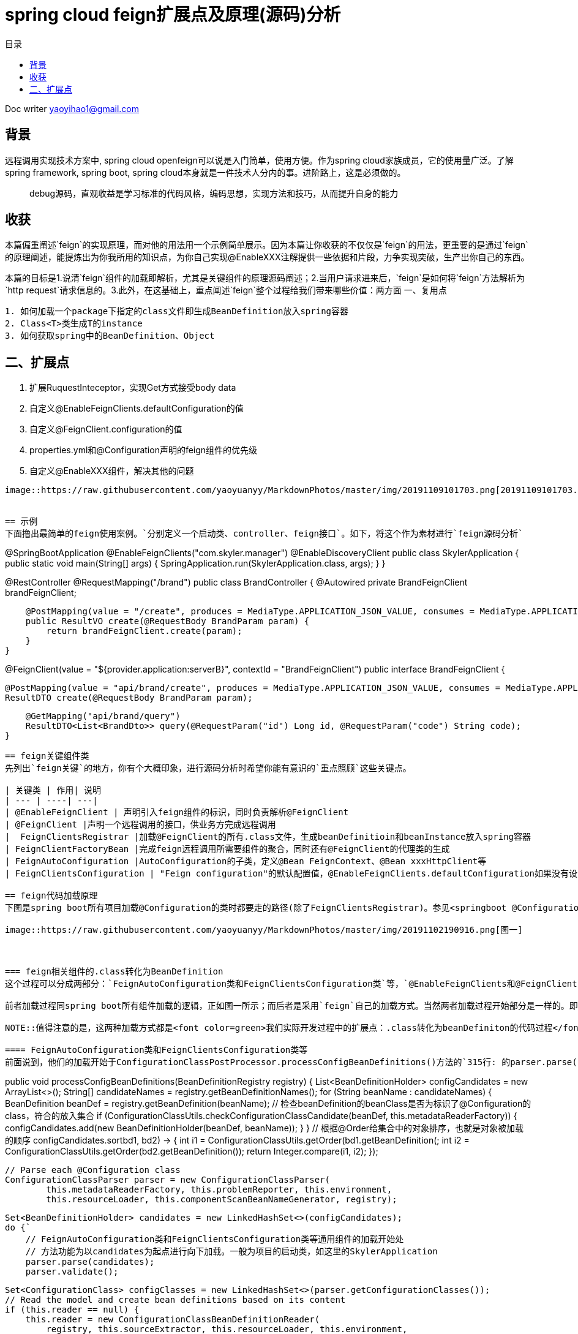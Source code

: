 = spring cloud feign扩展点及原理(源码)分析
:toc: left
:toc-title: 目录
:tip-caption: 💡
:note-caption: ℹ️
:important-caption: ❗
:caution-caption: 🔥
:warning-caption: ⚠️
// :tip-caption: :bulb:
// :note-caption: :information_source:
// :important-caption: :heavy_exclamation_mark:	
// :caution-caption: :fire:
// :warning-caption: :warning:
:icons: font

Doc writer yaoyihao1@gmail.com

== 背景

[tip]
远程调用实现技术方案中, spring cloud openfeign可以说是入门简单，使用方便。作为spring cloud家族成员，它的使用量广泛。了解spring framework, spring boot, spring cloud本身就是一件技术人分内的事。进阶路上，这是必须做的。

> debug源码，直观收益是学习标准的代码风格，编码思想，实现方法和技巧，从而提升自身的能力
 
== 收获
本篇偏重阐述`feign`的实现原理，而对他的用法用一个示例简单展示。因为本篇让你收获的不仅仅是`feign`的用法，更重要的是通过`feign`的原理阐述，能提炼出为你我所用的知识点，为你自己实现@EnableXXX注解提供一些依据和片段，力争实现突破，生产出你自己的东西。

本篇的目标是1.说清`feign`组件的加载即解析，尤其是关键组件的原理源码阐述；2.当用户请求进来后，`feign`是如何将`feign`方法解析为`http request`请求信息的。3.此外，在这基础上，重点阐述`feign`整个过程给我们带来哪些价值：两方面
一、复用点
----
1. 如何加载一个package下指定的class文件即生成BeanDefinition放入spring容器
2. Class<T>类生成T的instance
3. 如何获取spring中的BeanDefinition、Object
----

二、扩展点
----
1. 扩展RuquestInteceptor，实现Get方式接受body data
2. 自定义@EnableFeignClients.defaultConfiguration的值
3. 自定义@FeignClient.configuration的值
4. properties.yml和@Configuration声明的feign组件的优先级
5. 自定义@EnableXXX组件，解决其他的问题
----

image::https://raw.githubusercontent.com/yaoyuanyy/MarkdownPhotos/master/img/20191109101703.png[20191109101703.png]


== 示例
下面撸出最简单的feign使用案例。`分别定义一个启动类、controller、feign接口`。如下，将这个作为素材进行`feign源码分析`
----
@SpringBootApplication
@EnableFeignClients("com.skyler.manager")
@EnableDiscoveryClient
public class SkylerApplication {
    public static void main(String[] args) {
        SpringApplication.run(SkylerApplication.class, args);
    }
}

@RestController
@RequestMapping("/brand")
public class BrandController {
    @Autowired private BrandFeignClient brandFeignClient;

    @PostMapping(value = "/create", produces = MediaType.APPLICATION_JSON_VALUE, consumes = MediaType.APPLICATION_JSON_VALUE)
    public ResultVO create(@RequestBody BrandParam param) {
        return brandFeignClient.create(param);
    }
}

@FeignClient(value = "${provider.application:serverB}", contextId = "BrandFeignClient")
public interface BrandFeignClient {
    
    @PostMapping(value = "api/brand/create", produces = MediaType.APPLICATION_JSON_VALUE, consumes = MediaType.APPLICATION_JSON_VALUE)
    ResultDTO create(@RequestBody BrandParam param);

    @GetMapping("api/brand/query")
    ResultDTO<List<BrandDto>> query(@RequestParam("id") Long id, @RequestParam("code") String code);
}
----

== feign关键组件类
先列出`feign关键`的地方，你有个大概印象，进行源码分析时希望你能有意识的`重点照顾`这些关键点。

| 关键类 | 作用| 说明
| --- | ----| ---|
| @EnableFeignClient | 声明引入feign组件的标识，同时负责解析@FeignClient
| @FeignClient |声明一个远程调用的接口，供业务方完成远程调用
|  FeignClientsRegistrar |加载@FeignClient的所有.class文件，生成beanDefinitioin和beanInstance放入spring容器
| FeignClientFactoryBean |完成feign远程调用所需要组件的聚合，同时还有@FeignClient的代理类的生成
| FeignAutoConfiguration |AutoConfiguration的子类，定义@Bean FeignContext、@Bean xxxHttpClient等
| FeignClientsConfiguration | "Feign configuration"的默认配置值，@EnableFeignClients.defaultConfiguration如果没有设置值，默认就是FeignClientsConfiguration。

== feign代码加载原理
下图是spring boot所有项目加载@Configuration的类时都要走的路径(除了FeignClientsRegistrar)。参见<springboot @Configuration类的加载源码和扩展点解析>

image::https://raw.githubusercontent.com/yaoyuanyy/MarkdownPhotos/master/img/20191102190916.png[图一]



=== feign相关组件的.class转化为BeanDefinition
这个过程可以分成两部分：`FeignAutoConfiguration类和FeignClientsConfiguration类`等，`@EnableFeignClients和@FeignClient`。

前者加载过程同spring boot所有组件加载的逻辑，正如图一所示；而后者是采用`feign`自己的加载方式。当然两者加载过程开始部分是一样的。即从`springApplication.run()`到`ConfigurationClassPostProcessor.processConfigBeanDefinitions()`是相同的，也是所有`spring boot`项目启动加载共用的逻辑。但是从`processConfigBeanDefinitions()`方法内开始变得不同了。`FeignAutoConfiguration类和FeignClientsConfiguration类`的加载开始于方法内`315行的parser.parse(candidates)`,而`@EnableFeignClients和@FeignClient`的加载开始于`327行的this.reader.loadBeanDefinitions(configClasses)`。其实，从另一角度可以说`FeignAutoConfiguration类和FeignClientsConfiguration`类的加载是通用的，`@EnableFeignClients和@FeignClient`的加载是特殊的，是从通用的某一个点拉出去的分支。所以特殊的是在通用的基础上进行的。从两个不同点进入到各自具体的`.class-->BeanDefinition`的加载过程。同样的目的，只是使用不同的方式。下面我们详细说下两种加载的源码和原理

NOTE::值得注意的是，这两种加载方式都是<font color=green>我们实际开发过程中的扩展点：.class转化为beanDefiniton的代码过程</font>。重写他们以完成我们自己实际的逻辑

==== FeignAutoConfiguration类和FeignClientsConfiguration类等
前面说到，他们的加载开始于ConfigurationClassPostProcessor.processConfigBeanDefinitions()方法的`315行: 的parser.parse(candidates)`。我们就从这里说起
----
public void processConfigBeanDefinitions(BeanDefinitionRegistry registry) {
    List<BeanDefinitionHolder> configCandidates = new ArrayList<>();
    String[] candidateNames = registry.getBeanDefinitionNames();
    for (String beanName : candidateNames) {
        BeanDefinition beanDef = registry.getBeanDefinition(beanName);
        // 检查beanDefinition的beanClass是否为标识了@Configuration的class，符合的放入集合
        if (ConfigurationClassUtils.checkConfigurationClassCandidate(beanDef, this.metadataReaderFactory)) {
            configCandidates.add(new BeanDefinitionHolder(beanDef, beanName));
        }
    }
    // 根据@Order给集合中的对象排序，也就是对象被加载的顺序
    configCandidates.sort((bd1, bd2) -> {
        int i1 = ConfigurationClassUtils.getOrder(bd1.getBeanDefinition());
        int i2 = ConfigurationClassUtils.getOrder(bd2.getBeanDefinition());
        return Integer.compare(i1, i2);
    });

    // Parse each @Configuration class
    ConfigurationClassParser parser = new ConfigurationClassParser(
            this.metadataReaderFactory, this.problemReporter, this.environment,
            this.resourceLoader, this.componentScanBeanNameGenerator, registry);

    Set<BeanDefinitionHolder> candidates = new LinkedHashSet<>(configCandidates);
    do {`
        // FeignAutoConfiguration类和FeignClientsConfiguration类等通用组件的加载开始处
        // 方法功能为以candidates为起点进行向下加载。一般为项目的启动类，如这里的SkylerApplication
        parser.parse(candidates);
        parser.validate();

        Set<ConfigurationClass> configClasses = new LinkedHashSet<>(parser.getConfigurationClasses());
        // Read the model and create bean definitions based on its content
        if (this.reader == null) {
            this.reader = new ConfigurationClassBeanDefinitionReader(
                registry, this.sourceExtractor, this.resourceLoader, this.environment,
                this.importBeanNameGenerator, parser.getImportRegistry());
        }
        // @EnableFeignClients和@FeignClient的加载处，当然通用的加载也会走这里
        // 方法功能为解析每个ConfigurationClass，看看有没有@Bean @Import @ImportResource @Scope注解，如果如解析他们形成BeanDefinition，放入beanFactory容器中
        this.reader.loadBeanDefinitions(configClasses);

        candidates.clear();
        if (registry.getBeanDefinitionCount() > candidateNames.length) {
            String[] newCandidateNames = registry.getBeanDefinitionNames();
            for (String candidateName : newCandidateNames) {
                    BeanDefinition bd = registry.getBeanDefinition(candidateName);
                    if (ConfigurationClassUtils.checkConfigurationClassCandidate(bd, this.metadataReaderFactory)) {
                        candidates.add(new BeanDefinitionHolder(bd, candidateName));
                    }
                }
            }
            candidateNames = newCandidateNames;
        }
    }
    while (!candidates.isEmpty());
}
----
详细的加载是始于parser.parse(candidates)行，详细参见todo。到这里，FeignAutoConfiguration类和FeignClientsConfiguration类的加载和解析就完成了。核心是将类中@Bean方法(如feignEncoder()、feignDecoder()、feignBuilder()等)加载成BeanDefinition放入spring beanFactory容器中，为BeanDefinition转化为BeanInstance做准备。@Configuration标识的class由BeanDefinition转化为BeanInstance的详细过程参见todo@Configuration class解析

==== @EnableFeignClients和@FeignClient
这部分的加载是从processConfigBeanDefinitions()方法的`327行的this.reader.loadBeanDefinitions(configClasses)`开始，再往里说是从此方法内的ConfigurationClassBeanDefinitionReader.loadBeanDefinitionsForConfigurationClass()开始的。也就是开始处理ConfigurationClass对象。当处理到ConfigurationClass(SkylerApplication)时，就会触发@EnableFeignClients的解析了。原理为@EnableFeignClients标注在引入了@SpringBootApplication(内含@Configuration)的SkylerApplication类上,即SkylerApplication类标注了@Configuration注解，所以，SkylerApplication会被解析成ConfigurationClass对象。且@EnableFeignClients内含@Import注解，所以ConfigurationClassPostProcessor解析这个ConfigurationClass(SkylerApplication)对象时，会加载到@EnableFeignClients内嵌注解@Import的FeignClientsRegistrar类。又FeignClientsRegistrar是ImportBeanDefinitionRegistrar子类，所以ConfigurationClassBeanDefinitionReader在解析ImportBeanDefinitionRegistrar类型时，会解析FeignClientsRegistrar对象，即Feign相关组件解析和加载就开始了。

由于FeignClientsRegistrar是ImportBeanDefinitionRegistrar类型，它重载了registerBeanDefinitions()方法来实现解析@FeignClient的功能，这也是FeignClientsRegistrar类的核心作用。如下代码
----
@Override
public void registerBeanDefinitions(AnnotationMetadata metadata,
        BeanDefinitionRegistry registry) {
    // 解析@EnableFeignClients的defaultConfiguration属性，用于feign的全局设置       
    registerDefaultConfiguration(metadata, registry);
    // 解析@FeignClient注解
    registerFeignClients(metadata, registry);
}
----
方法的入参：metadata是ConfigurationClass的元注解信息，即SkylerApplication类的注解信息；registry是DefaultListableBeanFactory对象引用。解析生成的BeanDefinition都放入spring beanFactory容器

----
private void registerDefaultConfiguration(AnnotationMetadata metadata,
        BeanDefinitionRegistry registry) {
    // 获取EnableFeignClients注解的属性及值        
    Map<String, Object> defaultAttrs = metadata
            .getAnnotationAttributes(EnableFeignClients.class.getName(), true);
    // 获取的属性及name存入spring的BeanFactory容器内
    registerClientConfiguration(registry, name,
            defaultAttrs.get("defaultConfiguration"));
    }
}
----
<font color=green>这里我们实际开发中的扩展点为:</font>引入@EnableFeignClients时，可以自定义它的defaultConfiguration属性的值，从而实现我们自己关于Feign的配置。如重写Feign请求响应信息的加密解密、fallback、fallbackFactory等

我们重点看registerFeignClients()方法的逻辑：加载标注了@FeignClient的.class文件，解析并获取符合条件的class，生成BeanDefinition，放入spring beanFactory容器。代码如下
----
public void registerFeignClients(AnnotationMetadata metadata,
        BeanDefinitionRegistry registry) {
    // 实例化对象
    ClassPathScanningCandidateComponentProvider scanner = getScanner();
    scanner.setResourceLoader(this.resourceLoader);

    Set<String> basePackages;

    Map<String, Object> attrs = metadata
            .getAnnotationAttributes(EnableFeignClients.class.getName());
    AnnotationTypeFilter annotationTypeFilter = new AnnotationTypeFilter(
            FeignClient.class);
    final Class<?>[] clients = attrs == null ? null
            : (Class<?>[]) attrs.get("clients");
    // 确定要搜索的package
    if (clients == null || clients.length == 0) {
        scanner.addIncludeFilter(annotationTypeFilter);
        basePackages = getBasePackages(metadata);
    }
    else {
        final Set<String> clientClasses = new HashSet<>();
        basePackages = new HashSet<>();
        for (Class<?> clazz : clients) {
            basePackages.add(ClassUtils.getPackageName(clazz));
            clientClasses.add(clazz.getCanonicalName());
        }
        AbstractClassTestingTypeFilter filter = new AbstractClassTestingTypeFilter() {
            @Override
            protected boolean match(ClassMetadata metadata) {
                String cleaned = metadata.getClassName().replaceAll("\\$", ".");
                return clientClasses.contains(cleaned);
            }
        };
        scanner.addIncludeFilter(new AllTypeFilter(Arrays.asList(filter, annotationTypeFilter)));
    }

    // 加载package将标注了@FeignClient的.class转化为BeanDefinition，放入spring beanFactory容器
    for (String basePackage : basePackages) {
        Set<BeanDefinition> candidateComponents = scanner.findCandidateComponents(basePackage);

        for (BeanDefinition candidateComponent : candidateComponents) {
            if (candidateComponent instanceof AnnotatedBeanDefinition) {
                AnnotatedBeanDefinition beanDefinition = (AnnotatedBeanDefinition) candidateComponent;
                AnnotationMetadata annotationMetadata = beanDefinition.getMetadata();
                 
                Map<String, Object> attributes = annotationMetadata
                        .getAnnotationAttributes(FeignClient.class.getCanonicalName());

                // 获取@FeignClient的configuration属性值，生成BeanDefinition放入spring beanFactory容器
                // 还记得@EnableFeignClient.defaultConfiguration的属性值吗，对比@FeignClient.configuration，所以前者是所有@FeignClient使用，后者是单个@FeignClient使用，后者优先级高于前者
                registerClientConfiguration(registry, getClientName(attributes), attributes.get("configuration"));
                // 将每个@FeignClient解析，生成BeanDefinition放入spring BeanFactory容器
                registerFeignClient(registry, annotationMetadata, attributes);
            }
        }
    }
}
----
为搜索到符合条件的@FeignClient的类，此方法分两步
1. 首先，确定要搜索的package目录
2. 其次，从这些package目录下获取和解析@FeignClient的类

方法分三个情况来确定package包目录：优先从@EnableFeignClients.clients获取属性值，从而确定package目录；第二优先级从EnableFeignClients的属性value、basePackages、basePackageClasses获取属性值，从而确定package目录；最后优先级从@EnableFeignClient所在的类的package，从而确定package目录。

确定了package目录后，开始加载package包目录下标注了@FeignClient的.class文件。加载.class文件使用的是ClassPathScanningCandidateComponentProvider类，这个类的resourceLoader变量提供classLoader来加载.class文件；同时includeFilters变量标识要将哪些类转化为BeanDefinition。最后将BeanDefinition放入spring BeanFactory容器。为了尽量不扰乱feign部分，加载.class及转化为BeanDefinition这里不阐述，详细代码见ClassPathScanningCandidateComponentProvider.scanCandidateComponents()方法

特别注意：<font color=green>这里有一个我们实际开发中的扩展点: 加载指定package目录下标注了指定注解的.class文件们转化为BeanDefinitioon放入spring beanFactory容器</font>。具体如下
----
第一步：
ClassPathScanningCandidateComponentProvider scanner = getScanner();
scanner.setResourceLoader(this.resourceLoader);
AnnotationTypeFilter annotationTypeFilter = new AnnotationTypeFilter(FeignClient.class);
scanner.addIncludeFilter(annotationTypeFilter);
第二步：
Set<BeanDefinition> candidateComponents = scanner.findCandidateComponents(basePackage);
第三步：
BeanDefinitionReaderUtils.registerBeanDefinition(holder, registry); //registry为BeanDefinitionRegistry及子类或DefaultListableBeanFactory

----
经过以上三步，就可以将指定package下的.class文件转化为BeanDefinition，进而放入spring 的BeanFactory容器中。如:你在实际开发中，需要加载com.yourcompany.projectName下的带有@LoginAccess注解的.class文件，直接使用上面的代码，稍加改动就ok了


在将每个@FeignClient转化生成BeanDefinition放入spring BeanFactory容器时，这里注意一点：生成的BeanDefinition的beanClass值为FeignClientFactoryBean类型(FeignClientFactoryBean是FactoryBean的子类，在beanDefinition生成beanInstance时发挥作用)。如下代码
----
private void registerFeignClient(BeanDefinitionRegistry registry,
		AnnotationMetadata annotationMetadata, Map<String, Object> attributes) {
    String className = annotationMetadata.getClassName();
    BeanDefinitionBuilder definition = BeanDefinitionBuilder.genericBeanDefinition(FeignClientFactoryBean.class);
    ···
    BeanDefinitionHolder holder = new BeanDefinitionHolder(beanDefinition, className,new String[] { alias });
    BeanDefinitionReaderUtils.registerBeanDefinition(holder, registry);
	}
----
现在，feign相关组件的.class转化为BeanDefinition了，BeanDefinition都放入了spring beanFactory容器，即DefaultListableBeanFactroy.beanDefinitionMap属性，这一阶段已经完成。我们以一个实例结束这一阶段：BrandFeignClient标注了@FeignClient，所以BrandFeignClient类转化为BeanDefinition时。生成的BeanDefinition的beanClass值为FeignClientFactoryBean.class，同时BeanDefinition的beanName为BrandFeignClient全限定名。beanName存入beanFactory.beanDefinitionNames；同时，beanName为key，BeanDefinition为value的map存入beanFactory.beanDefinitionMap。需要获取BeanDefinition时，beanFactory容器是以beanName为key从beanDefinitionMap属性中取对应的BeanDefinition的。


=== feign相关组件的BeanDefinition转化为BeanInstance
如果说AbstractApplicatonContext.invokeBeanFactoryPostProcessors()负责加载.class到BeanDefinition的转化，那么AbstractApplicationContext.registerBeanPostProcessors()就负责BeanDefinition到BeanInstance的转化。这正好印证了我在 https://yaoyuanyy.github.io/2019/03/12/BeanFactoryPostProcessory%E4%B8%8EBeanPostProcessor%E5%8C%BA%E5%88%AB/[BeanFactoryPostProcessory与BeanPostProcessor区别
] 所阐述的那样。beanDefinition转化为beanInstance是spring boot通用的逻辑。详细参见 https://yaoyuanyy.github.io/2019/04/12/springboot%20beanDefinition%E8%BD%AC%E5%8C%96%E4%B8%BAbeanInstance%E8%BF%87%E7%A8%8B%E6%BA%90%E7%A0%81%E5%88%86%E6%9E%90%E5%92%8C%E6%89%A9%E5%B1%95%E7%82%B9/[springboot beanDefinition转化为beanInstance过程源码分析和扩展点
] 。大概的逻辑是从beanFactory容器中的beanDefinitionNames和beanDefinitionMap属性中取出BeanDefinition进行实例化，赋属性值等生成BeanDefinition.beanClass对应的beanInstance，然后放入DefaultSingletonBeanRegistry(beanFactory父类).singletonObjects属性中。后面用到的时候根据key从这个属性中获取beanInstance

通过beanDefinition转化为beanInstance是通用逻辑，如下图
image::https://raw.githubusercontent.com/yaoyuanyy/MarkdownPhotos/master/img/20191105185059.png[20191105185059.png]
图中doCreateBean开始变得不同了，因为在spring中bean有两种类型：FactoryBean和Bean；如果是FactoryBean，会根据beanName从AbstractAutowiredCapableBeanFactory.factoryBeanInstanceCache获取出beanInstance，接着传给populateBean()方法再进行处理？，当然如果没有获取到，同样走Bean类型的逻辑，即如果是Bean，会调用createBeanInstance(beanName，mbd，··)通过解析mbd(BeanDefinition类型)得到beanInstance，然后将beanInstance存入DefaultSingletonBeanRegistry(beanFactory父类).singletonObjects。显然，@FeignClient标识的类的BeanDifinition的beanClass是FactoryBean类型(FeignClientFactoryBean)，所以他走FactoryBean的逻辑。我们直接定位到转化的关键代码
----
AbstractAutowiredCapableBeanFactory class
@Override
protected Object createBean(String beanName, RootBeanDefinition mbd, @Nullable Object[] args)  {
    Object beanInstance = doCreateBean(beanName, mbd, args); // (1)
    return beanInstance;
}

protected Object doCreateBean(final String beanName, final RootBeanDefinition mbd, final @Nullable Object[] args){
    // Instantiate the bean.
    BeanWrapper instanceWrapper = null;
    if (mbd.isSingleton()) {
        instanceWrapper = this.factoryBeanInstanceCache.remove(beanName);
    }
    if (instanceWrapper == null) {
        instanceWrapper = createBeanInstance(beanName, mbd, args);
    }
}

protected BeanWrapper createBeanInstance(String beanName, RootBeanDefinition mbd, @Nullable Object[] args) {
    return instantiateBean(beanName, mbd);
}

protected BeanWrapper instantiateBean(final String beanName, final RootBeanDefinition mbd) {
    Object beanInstance = getInstantiationStrategy().instantiate(mbd, beanName, parent);
    BeanWrapper bw = new BeanWrapperImpl(beanInstance);
    initBeanWrapper(bw);
    return bw;
}

SimpleInstantiationStrategy class
public Object instantiate(RootBeanDefinition bd, @Nullable String beanName, BeanFactory owner) {
    final Class<?> clazz = bd.getBeanClass();
    Constructor<?> constructorToUse = clazz.getDeclaredConstructor();
    return BeanUtils.instantiateClass(constructorToUse);
}
----
上面这几个方法展示了beanInstance生成的大概过程。特别注意，这里有<font color=green>我们实际开发中的扩展点:</font> Class<T>类生成T的instance
----
第一步：得到T.class的Class clazz对象 --> clazz=T.class
第二步：获取clazz的构造函数 --> constructorToUse=clazz.getDeclaredConstructor()
第三步：生成instance --> BeanUtils.instantiateClass(constructorToUse)
----
现在，BeanDefintion转化成BeanInstance了。如果拿BrandFeignClient来说的话，BeanDefintion(class BrandFeignClient)转化为BrandFeignClient对象了，且BrandFeignClient对象作为value(key为BrandFeignClient全限定名)存入DefaultSingletonBeanRegistry(beanFactory父类).singletonObjects

=== feign相关组件的BeanInstance转化为proxy代理类
当引用了@FeignClient的类的类被实例化时，会inject这个@FeignClient的类，这时候会通过代理生成@FeignClient的类的代理类，然后赋值给实例化的类。以我们开篇示例代码来说，当BrandController类实例化时，他的成员变量BrandFeignClient也会被赋值，而这个值是通过上面讲到的beanInstance即FeignClientFactoryBean对象生成proxy代理类，从而实现Controller调用RPC远程接口。我们重点阐述下这个过程，这也是RPC技术的通用实现方式

先说下如何获取到FeignClientFactoryBean对象的，代码如下
----
AbstractBeanFactory class
protected <T> T doGetBean(final String beanName) throws BeansException {
    Object sharedInstance = getSingleton(beanName);
    Object bean = getObjectForBeanInstance(sharedInstance, name, beanName, null);
}

DefaultSingletonBeanRegistry class
protected Object getSingleton(String beanName, boolean allowEarlyReference) {
    Object singletonObject = this.singletonObjects.get(beanName);
	return singletonObject;
}

FactoryBeanRegistrySupport class
protected Object getObjectFromFactoryBean(FactoryBean<?> factory, String beanName, boolean shouldPostProcess) {
    object = doGetObjectFromFactoryBean(factory, beanName);
	return object;
}
private Object doGetObjectFromFactoryBean(final FactoryBean<?> factory, final String beanName) {
    object = factory.getObject();
}

FeignClientFactoryBean class
@Override
public Object getObject() throws Exception {
    return getTarget();
}

FeignClientFactoryBean class
<T> T getTarget() {
    FeignContext context = this.applicationContext.getBean(FeignContext.class); //(1)
    Feign.Builder builder = feign(context); //(2)

    if (!StringUtils.hasText(this.url)) {
        if (!this.name.startsWith("http")) {
            this.url = "http://" + this.name;
        }
        else {
            this.url = this.name;
        }
        this.url += cleanPath();
        return (T) loadBalance(builder, context,
                new HardCodedTarget<>(this.type, this.name, this.url));
    }
    if (StringUtils.hasText(this.url) && !this.url.startsWith("http")) {
        this.url = "http://" + this.url;
    }
    String url = this.url + cleanPath();
    Client client = getOptional(context, Client.class);
    if (client != null) {
        if (client instanceof LoadBalancerFeignClient) {
            // not load balancing because we have a url,
            // but ribbon is on the classpath, so unwrap
            client = ((LoadBalancerFeignClient) client).getDelegate();
        }
        builder.client(client);
    }
    Targeter targeter = get(context, Targeter.class); //(3)
    return (T) targeter.target(this, builder, context,
            new HardCodedTarget<>(this.type, this.name, url)); //(4)
}   
----
进到FeignClientFactoryBean.getObject()方法，关于@FeignClient类生成proxy代理类的过程就在这个方法中。这个逻辑分为四步：
----
1. 获取FeignContext对象
2. 获取Feign.Builder对象
3. 获取Targeter对象
4. 调用Targeter.targeter()生成proxy代理类
----
特别说一下，在步骤2后有个挺关键的逻辑点：会以url为分线，如果没有url就会走负载均衡，反之没有。分线的意义价值在于我们可以以两种方式使用feign远程调用，一是通过url属性值直接通过`域名调用`http接口；二是通过Eureka走负载均衡调用http接口。通过url的方式可以实现快速调用，不需要依赖eureka等服务，可以直接打到目标机器，特别适合用在快速迭代场景；而负载均衡方式扩展性好，适合线上环境。

针对@FeignClient类生成proxy代理类的步骤，我们每个步骤都详细阐述，如下

==== @FeignClient类生成proxy代理类

===== 获取FeignContext对象
FeignClientFactoryBean.getTarget()方法(1)处所示，FeignContext对象是从beanFactory中获取的。又如下代码：FeignContext是以@Bean方法的方式声明的。
----
@Configuration
public class FeignAutoConfiguration {
	@Bean
	public FeignContext feignContext() {
		FeignContext context = new FeignContext();
		context.setConfigurations(this.configurations);
		return context;
	}
}
----
关于FeignContext对象的生成过程，参见<springboot @Configuration类的加载源码和扩展点解析>。FeignContext对象包含了
image::https://raw.githubusercontent.com/yaoyuanyy/MarkdownPhotos/master/img/20191106171742.png[20191106171742.png]
图中configurations属性存储了所有的@FeignClient的类即FeignClientSpecification，用于

===== 获取Feign.Builder对象
FeignClientFactoryBean.getTarget()方法(2)处通过调用feign()方法获取Feign.Builder对象，代码如下
----
protected Feign.Builder feign(FeignContext context) {
    FeignLoggerFactory loggerFactory = get(context, FeignLoggerFactory.class);
    Logger logger = loggerFactory.create(this.type);

    Feign.Builder builder = get(context, Feign.Builder.class)
            // required values
            .logger(logger)
            .encoder(get(context, Encoder.class))
            .decoder(get(context, Decoder.class))
            .contract(get(context, Contract.class));

    configureFeign(context, builder);

    return builder;
}

protected void configureFeign(FeignContext context, Feign.Builder builder) {
    FeignClientProperties properties = this.applicationContext
            .getBean(FeignClientProperties.class);
    if (properties != null) {
        if (properties.isDefaultToProperties()) {
            configureUsingConfiguration(context, builder);
            configureUsingProperties(
                    properties.getConfig().get(properties.getDefaultConfig()),
                    builder);
            configureUsingProperties(properties.getConfig().get(this.contextId),
                    builder);
        }
        else {
            configureUsingProperties(
                    properties.getConfig().get(properties.getDefaultConfig()),
                    builder);
            configureUsingProperties(properties.getConfig().get(this.contextId),
                    builder);
            configureUsingConfiguration(context, builder);
        }
    }
    else {
        configureUsingConfiguration(context, builder);
    }
}
----
如上代码，通过给Feign.Builder对象的各属性赋值从而构建对象，这些属性包括requestInterceptors、logLevel、contract、client、encoder、decoder、queryMapEncoder、options等，Feign.Builder对象负责生成@FeignClient类的proxy代理类，所以这些属性在生成proxy代理时都会用到。configureFeign()方法说明一个逻辑：有两种方式配置@FeignClient的属性值，1是properties.yml文件配置，二是使用@Configuration结合@Bean的方式。并且默认前者方式覆盖后者方式，但是可以通过配置feign.client.defaultToProperties属性值实现倒转覆盖

===== 获取Targeter对象
----
@Configuration
@ConditionalOnClass(name = "feign.hystrix.HystrixFeign")
protected static class HystrixFeignTargeterConfiguration {
    @Bean
    @ConditionalOnMissingBean
    public Targeter feignTargeter() {
        return new HystrixTargeter();
    }
}
----
Targeter对象的生成同FeignContext对象的生成过程，参见<springboot @Configuration类的加载源码和扩展点解析>。这个对象的作用是判断是否配置Hystrix熔断fallback。
===== 调用Targeter.targeter()生成proxy代理类
FeignClientFactoryBean.getTarget()方法(4)处生成proxy代理类。代码如下
----
HystrixTargeter class
public <T> T target(FeignClientFactoryBean factory, Feign.Builder feign,
        FeignContext context, Target.HardCodedTarget<T> target) {
    if (!(feign instanceof feign.hystrix.HystrixFeign.Builder)) {
        return feign.target(target);
    }
}

Feign.Builder class
public <T> T target(Target<T> target) {
    return build().newInstance(target);
}
    
public Feign build() {
    SynchronousMethodHandler.Factory synchronousMethodHandlerFactory =
        new SynchronousMethodHandler.Factory(client, retryer, requestInterceptors, logger,
            logLevel, decode404, closeAfterDecode, propagationPolicy);
    ParseHandlersByName handlersByName =
        new ParseHandlersByName(contract, options, encoder, decoder, queryMapEncoder,
            errorDecoder, synchronousMethodHandlerFactory);
    return new ReflectiveFeign(handlersByName, invocationHandlerFactory, queryMapEncoder);
}

ReflectiveFeign class
public <T> T newInstance(Target<T> target) {
    Map<String, MethodHandler> nameToHandler = targetToHandlersByName.apply(target);
    Map<Method, MethodHandler> methodToHandler = new LinkedHashMap<Method, MethodHandler>();
    List<DefaultMethodHandler> defaultMethodHandlers = new LinkedList<DefaultMethodHandler>();

    for (Method method : target.type().getMethods()) {
      if (method.getDeclaringClass() == Object.class) {
        continue;
      } else if (Util.isDefault(method)) {
        DefaultMethodHandler handler = new DefaultMethodHandler(method);
        defaultMethodHandlers.add(handler);
        methodToHandler.put(method, handler);
      } else {
        methodToHandler.put(method, nameToHandler.get(Feign.configKey(target.type(), method)));
      }
    }
    InvocationHandler handler = factory.create(target, methodToHandler);
    T proxy = (T) Proxy.newProxyInstance(target.type().getClassLoader(),
        new Class<?>[] {target.type()}, handler);

    for (DefaultMethodHandler defaultMethodHandler : defaultMethodHandlers) {
      defaultMethodHandler.bindTo(proxy);
    }
    return proxy;
}
----
到这里，终于看到proxy的生成了。ReflectiveFeign直接负责proxy代理类的生成。从newInstance()可以看出，代理生成使用的是jdk动态代理。这个过程中，有两个类特别重要: FeignInvocationHandler和SynchronousMethodHandler。SynchronousMethodHandler是MethodHandler的子类，从名字可以看出作用，方法method对应的处理器handler，她存储的是标识了@FeignClient的类中对每个方法解析结果的存储，如图所示：
image::https://raw.githubusercontent.com/yaoyuanyy/MarkdownPhotos/master/img/20191107074325.png[20191107074325.png]

FeignInvocationHandler是jdk InvocationHandler的子类，即通过它调用proxy代理类；FeignInvocationHandler类的创建采用工厂方法的形式，值得我们学习。生成代理类时，FeignInvocationHandler包裹着SynchronousMethodHandler集合传入到代理类中。生成的proxy代理类如图所示。
image::https://raw.githubusercontent.com/yaoyuanyy/MarkdownPhotos/master/img/20191107080016.png[20191107080016.png]

BeanPostProcessors()) {
			Object current = processor.postProcessAfterInitialization

----
AutowiredAnnotitionBeanPostProcessor class
protected void inject(Object bean, @Nullable String beanName, @Nullable PropertyValues pvs) {
    // 赋权限filed可见性，防止filed是private时导致赋值报错
    ReflectionUtils.makeAccessible(field);
    // 反射给属性赋值
    field.set(bean, value);
}

		
----
各属性值如下图所示
filed:
image::https://raw.githubusercontent.com/yaoyuanyy/MarkdownPhotos/master/img/20191107081652.png[20191107081652.png]
bean:
image::https://raw.githubusercontent.com/yaoyuanyy/MarkdownPhotos/master/img/20191107081722.png[20191107081722.png]
value:
image::https://raw.githubusercontent.com/yaoyuanyy/MarkdownPhotos/master/img/20191107081510.png[20191107081510.png]
从而此时BrandController.brandFeignClient属性赋值完成。即BrandController.brandFeignClient=$Proxy105，从而当有http请求进入Controller方法时，即调用brandFeignClient的方法，从而进入代理类逻辑中。


== 请求处理分析
Feign组件已经实例化完成，同时BrandController.brandFeignClient已经被赋值完成。现在就可以应用了，当一个http请求进来时，它的逻辑也就开始了

发送请求：
----
curl -X GET 'http://127.0.0.1:6003/brand/query?id=1&code=2'
----
对应的处理请求方法：
image::https://raw.githubusercontent.com/yaoyuanyy/MarkdownPhotos/master/img/20191107084916.png[20191107085101.png]

可以看到，此时的brandFeignClient值时$Proxy105，即如下图所示，方法直接进入了FeignInvocationHandler.invoke方法(此处如有疑问，请看$proxy105的.class文件)。
image::https://raw.githubusercontent.com/yaoyuanyy/MarkdownPhotos/master/img/20191107085102.png[20191107085102.png]

这里是我们着重说的地方，这里的逻辑是通用的，每个Feign的代理类都走这个逻辑。
还记得FeignInvocationHandler这个类吧，生成proxy代理类小节我们重点说过，那个时候它被实例化，现在开始使用实例化时的属性值。看代码
----
FeignInvocationHandler class
public Object invoke(Object proxy, Method method, Object[] args) {
    return dispatch.get(method).invoke(args);
}
----
dispatch:Map<Method, MethodHandler>类型，value为SynchronousMethodHandler,SynchronousMethodHandler存储这每个方法的信息。dispatch如下图
image::https://raw.githubusercontent.com/yaoyuanyy/MarkdownPhotos/master/img/20191107090336.png[20191107090336.png]

看代码
----
SynchronousMethodHandler class
public Object invoke(Object[] argv) throws Throwable {
    // 将BrandFeignClient.query()方法转化为包含http请求信息RequestTemplate对象，如下图
    RequestTemplate template = buildTemplateFromArgs.create(argv);
    Retryer retryer = this.retryer.clone();
    while (true) {
        try {
            return executeAndDecode(template);
        } catch (RetryableException e) {
           // 重试逻辑
        }
    }
}
----
方法分两步
第一步：
将@FeignClient类的方法转化为包含http请求信息RequestTemplate对象，如图
image::https://raw.githubusercontent.com/yaoyuanyy/MarkdownPhotos/master/img/20191108073006.png[20191108073006.png]

第二步：组装并发送request请求，处理response响应数据
----
  Object executeAndDecode(RequestTemplate template) throws Throwable {
    // 组装成request请求，
    Request request = targetRequest(template);

    if (logLevel != Logger.Level.NONE) {
      logger.logRequest(metadata.configKey(), logLevel, request);
    }

    Response response = client.execute(request, options);
}

----
方法首先会组装成request请求，会经过RequestInterceptor拦截处理，这就给了我们扩展的机会。这里我们实际开发中可以继承RequestInterceptor实现我们的逻辑，如处理Get方式的request body数据。然后是根据日志级别记录日志，这里给我的启示为，我们平时开发中记录日志可以向这样封装处理。

最后是使用LoadBalanceFeignClient(这是feign默认使用的FeignClient)，他结合ribbon和eureka实现负载均衡，根据ribbon的算法找到一台远程服务，最后是发送请求，得到响应数据。ribbon负载均衡详见网上文档

到这里，整个feign组件的加载解析，以及请求处理都完事了，花了3天时间，难免有疏漏


=== 标注了@FeignClient的类实例化过程总结
一个java .class文件在spring boot中的转化过程
.class-->BeanDefinition-->beanInstance-->proxy代理类

----
beanDefinition在beanFactory的存储位置：
DefaultListableBeanFactroy.beanDenifitionNames.add(beanName);
DefaultListableBeanFactroy.beanDenifitionMap.put(beanName, BeanDefinition);
beanName:com.ke.utopia.construction.api.ConstructionStoppageFeignService
BeanDefinition:GenericBeanDefinition(beanClass=class org.springframework.cloud.openfeign.FeignClientFactoryBean))


beanInstance在beanFactory的存储位置：
DefaultSingletonBeanRegistry.singletonObjects.put(beanName, beanInstance);
beanName:com.ke.utopia.construction.api.ConstructionStoppageFeignService
beanInstance:FeignClientFactoryBean(type=interface com.ke.utopia.construction.api.ConstructionStoppageFeignService)

proxy代理类在beanFactory的存储位置：
不会放入beanFactory，而是直接赋值给引用它的属性
----

关于feign的使用参见
https://segmentfault.com/a/1190000020656405
https://juejin.im/post/5c6fb8b7518825629b42f572


随时小问
1. feign是如何支持图片等流数据的
2. feign的encoder和decoder原理
3. feign的constract作用
4. feign方法入参为什么必须加上注解
5. feign GET请求入参不支持对象方式接收

